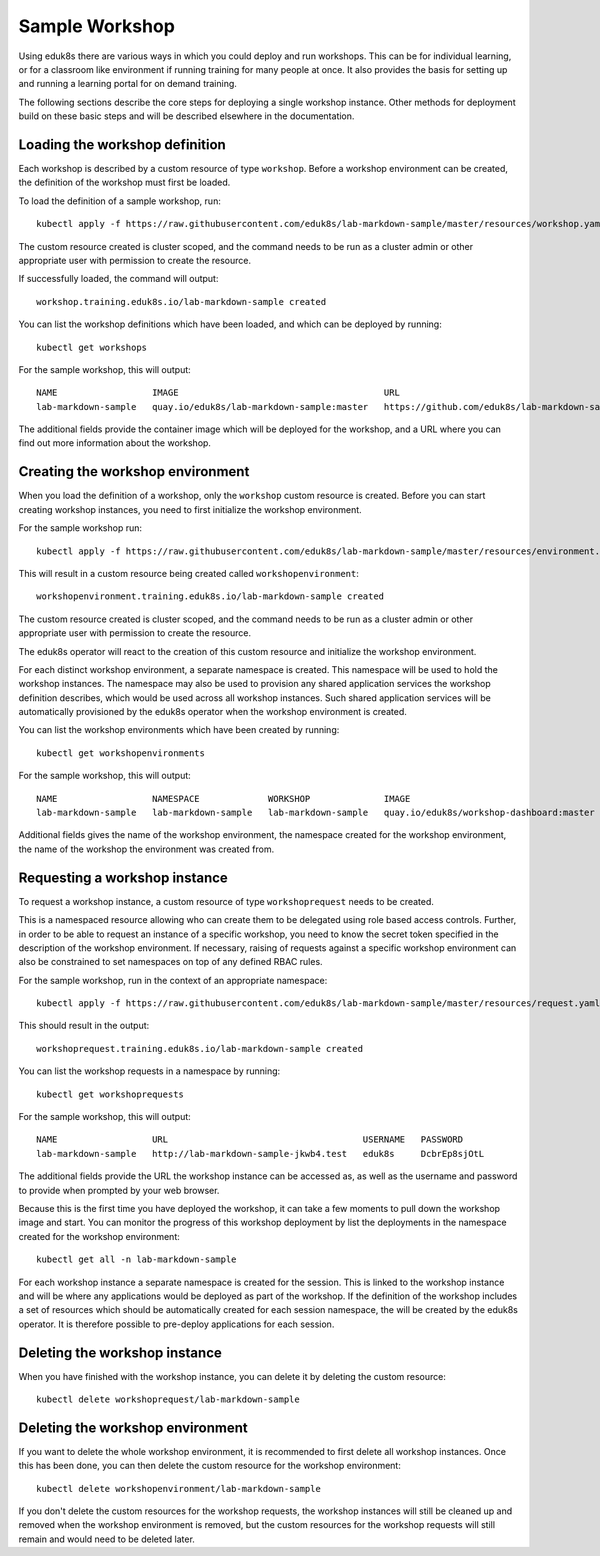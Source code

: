 Sample Workshop
===============

Using eduk8s there are various ways in which you could deploy and run workshops. This can be for individual learning, or for a classroom like environment if running training for many people at once. It also provides the basis for setting up and running a learning portal for on demand training.

The following sections describe the core steps for deploying a single workshop instance. Other methods for deployment build on these basic steps and will be described elsewhere in the documentation.

Loading the workshop definition
-------------------------------

Each workshop is described by a custom resource of type ``workshop``. Before a workshop environment can be created, the definition of the workshop must first be loaded.

To load the definition of a sample workshop, run::

    kubectl apply -f https://raw.githubusercontent.com/eduk8s/lab-markdown-sample/master/resources/workshop.yaml

The custom resource created is cluster scoped, and the command needs to be run as a cluster admin or other appropriate user with permission to create the resource.

If successfully loaded, the command will output::

    workshop.training.eduk8s.io/lab-markdown-sample created

You can list the workshop definitions which have been loaded, and which can be deployed by running::

    kubectl get workshops

For the sample workshop, this will output::

    NAME                  IMAGE                                       URL
    lab-markdown-sample   quay.io/eduk8s/lab-markdown-sample:master   https://github.com/eduk8s/lab-markdown-sample

The additional fields provide the container image which will be deployed for the workshop, and a URL where you can find out more information about the workshop.

Creating the workshop environment
---------------------------------

When you load the definition of a workshop, only the ``workshop`` custom resource is created. Before you can start creating workshop instances, you need to first initialize the workshop environment.

For the sample workshop run::

     kubectl apply -f https://raw.githubusercontent.com/eduk8s/lab-markdown-sample/master/resources/environment.yaml

This will result in a custom resource being created called ``workshopenvironment``::

    workshopenvironment.training.eduk8s.io/lab-markdown-sample created

The custom resource created is cluster scoped, and the command needs to be run as a cluster admin or other appropriate user with permission to create the resource.

The eduk8s operator will react to the creation of this custom resource and initialize the workshop environment.

For each distinct workshop environment, a separate namespace is created. This namespace will be used to hold the workshop instances. The namespace may also be used to provision any shared application services the workshop definition describes, which would be used across all workshop instances. Such shared application services will be automatically provisioned by the eduk8s operator when the workshop environment is created.

You can list the workshop environments which have been created by running::

    kubectl get workshopenvironments

For the sample workshop, this will output::

    NAME                  NAMESPACE             WORKSHOP              IMAGE                                      URL
    lab-markdown-sample   lab-markdown-sample   lab-markdown-sample   quay.io/eduk8s/workshop-dashboard:master   https://github.com/eduk8s/lab-markdown-sample

Additional fields gives the name of the workshop environment, the namespace created for the workshop environment, the name of the workshop the environment was created from.

Requesting a workshop instance
------------------------------

To request a workshop instance, a custom resource of type ``workshoprequest`` needs to be created.

This is a namespaced resource allowing who can create them to be delegated using role based access controls. Further, in order to be able to request an instance of a specific workshop, you need to know the secret token specified in the description of the workshop environment. If necessary, raising of requests against a specific workshop environment can also be constrained to set namespaces on top of any defined RBAC rules.

For the sample workshop, run in the context of an appropriate namespace::

    kubectl apply -f https://raw.githubusercontent.com/eduk8s/lab-markdown-sample/master/resources/request.yaml

This should result in the output::

    workshoprequest.training.eduk8s.io/lab-markdown-sample created

You can list the workshop requests in a namespace by running::

    kubectl get workshoprequests

For the sample workshop, this will output::

    NAME                  URL                                     USERNAME   PASSWORD
    lab-markdown-sample   http://lab-markdown-sample-jkwb4.test   eduk8s     DcbrEp8sjOtL

The additional fields provide the URL the workshop instance can be accessed as, as well as the username and password to provide when prompted by your web browser.

Because this is the first time you have deployed the workshop, it can take a few moments to pull down the workshop image and start. You can monitor the progress of this workshop deployment by list the deployments in the namespace created for the workshop environment::

    kubectl get all -n lab-markdown-sample

For each workshop instance a separate namespace is created for the session. This is linked to the workshop instance and will be where any applications would be deployed as part of the workshop. If the definition of the workshop includes a set of resources which should be automatically created for each session namespace, the will be created by the eduk8s operator. It is therefore possible to pre-deploy applications for each session.

Deleting the workshop instance
------------------------------

When you have finished with the workshop instance, you can delete it by deleting the custom resource::

    kubectl delete workshoprequest/lab-markdown-sample

Deleting the workshop environment
---------------------------------

If you want to delete the whole workshop environment, it is recommended to first delete all workshop instances. Once this has been done, you can then delete the custom resource for the workshop environment::

    kubectl delete workshopenvironment/lab-markdown-sample

If you don't delete the custom resources for the workshop requests, the workshop instances will still be cleaned up and removed when the workshop environment is removed, but the custom resources for the workshop requests will still remain and would need to be deleted later.

